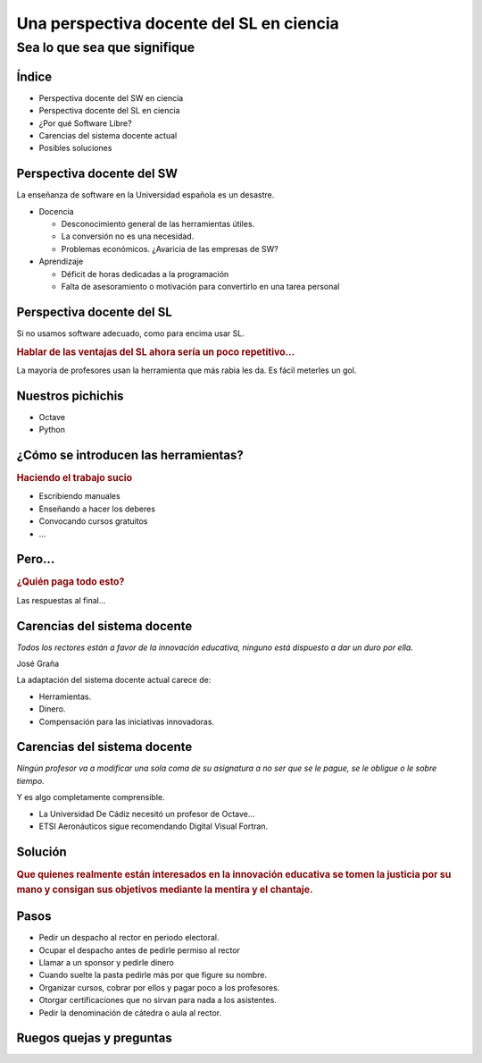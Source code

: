 =========================================
Una perspectiva docente del SL en ciencia
=========================================

Sea lo que sea que signifique
-----------------------------

.. raw:: html

  <br />
  <div style="text-align:center;">
  Guillem Borrell i Nogueras <br />
  19 de Noviembre de 2008
  </div>

Índice
======

* Perspectiva docente del SW en ciencia

* Perspectiva docente del SL en ciencia

* ¿Por qué Software Libre?

* Carencias del sistema docente actual

* Posibles soluciones

Perspectiva docente del SW
==========================

La enseñanza de software en la Universidad española es un desastre.

* Docencia

  * Desconocimiento general de las herramientas útiles.

  * La conversión no es una necesidad.

  * Problemas económicos.  ¿Avaricia de las empresas de SW?

* Aprendizaje

  * Déficit de horas dedicadas a la programación

  * Falta de asesoramiento o motivación para convertirlo en una tarea
    personal


Perspectiva docente del SL
==========================

Si no usamos software adecuado, como para encima usar SL.

.. class:: rubric

  Hablar de las ventajas del SL ahora sería un poco repetitivo...

La mayoría de profesores usan la herramienta que más rabia les da. Es
fácil meterles un gol.

Nuestros pichichis
==================

* Octave

* Python

¿Cómo se introducen las herramientas?
=====================================

.. class:: rubric

  Haciendo el trabajo sucio

* Escribiendo manuales

* Enseñando a hacer los deberes

* Convocando cursos gratuitos

* ...

Pero...
=======

.. class:: rubric

  ¿Quién paga todo esto?

Las respuestas al final...


Carencias del sistema docente
=============================

*Todos los rectores están a favor de la innovación educativa, ninguno está dispuesto a dar un duro por ella.*

.. class:: attribution

  José Graña

La adaptación del sistema docente actual carece de:

* Herramientas.

* Dinero.

* Compensación para las iniciativas innovadoras.

Carencias del sistema docente
=============================

*Ningún profesor va a modificar una sola coma de su asignatura a no ser que se le pague, se le obligue o le sobre tiempo.*

.. class:: attribution

  Y es algo completamente comprensible.

* La Universidad De Cádiz necesitó un profesor de Octave...

* ETSI Aeronáuticos sigue recomendando Digital Visual Fortran.


Solución
========

.. class:: rubric

  Que quienes realmente están interesados en la innovación educativa
  se tomen la justicia por su mano y consigan sus objetivos mediante
  la mentira y el chantaje.


Pasos
=====

.. class:: incremental

  * Pedir un despacho al rector en periodo electoral.

  * Ocupar el despacho antes de pedirle permiso al rector

  * Llamar a un sponsor y pedirle dinero

  * Cuando suelte la pasta pedirle más por que figure su nombre.

  * Organizar cursos, cobrar por ellos y pagar poco a los profesores.

  * Otorgar certificaciones que no sirvan para nada a los asistentes.

  * Pedir la denominación de cátedra o aula al rector.


Ruegos quejas y preguntas
=========================

.. raw:: html

  <br />
  <div style="text-align:center;">
  <pre>guillem@torroja.dmt.upm.es</pre>
  <a href="http://torroja.dmt.upm.es/guillem/blog/">
  http://torroja.dmt.upm.es/guillem/blog/</a>
  </div>
